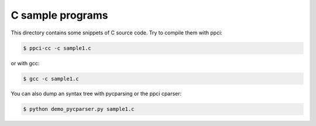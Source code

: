 
C sample programs
=================

This directory contains some snippets of C source code. Try to compile them
with ppci:

.. code:: bash

    $ ppci-cc -c sample1.c

or with gcc:

.. code:: bash

    $ gcc -c sample1.c


You can also dump an syntax tree with pycparsing or the ppci cparser:

.. code:: bash

    $ python demo_pycparser.py sample1.c
